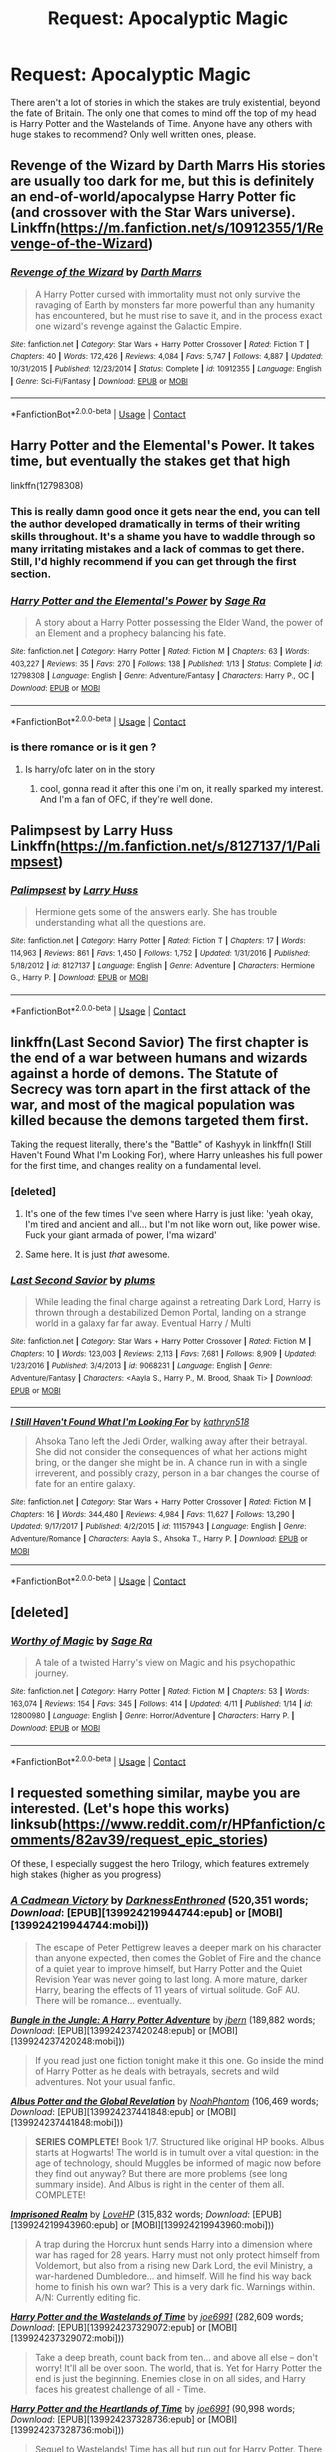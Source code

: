 #+TITLE: Request: Apocalyptic Magic

* Request: Apocalyptic Magic
:PROPERTIES:
:Author: infomaton
:Score: 31
:DateUnix: 1523658547.0
:DateShort: 2018-Apr-14
:FlairText: Request
:END:
There aren't a lot of stories in which the stakes are truly existential, beyond the fate of Britain. The only one that comes to mind off the top of my head is Harry Potter and the Wastelands of Time. Anyone have any others with huge stakes to recommend? Only well written ones, please.


** Revenge of the Wizard by Darth Marrs His stories are usually too dark for me, but this is definitely an end-of-world/apocalypse Harry Potter fic (and crossover with the Star Wars universe). Linkffn([[https://m.fanfiction.net/s/10912355/1/Revenge-of-the-Wizard]])
:PROPERTIES:
:Author: SolarFlare2000
:Score: 10
:DateUnix: 1523671777.0
:DateShort: 2018-Apr-14
:END:

*** [[https://www.fanfiction.net/s/10912355/1/][*/Revenge of the Wizard/*]] by [[https://www.fanfiction.net/u/1229909/Darth-Marrs][/Darth Marrs/]]

#+begin_quote
  A Harry Potter cursed with immortality must not only survive the ravaging of Earth by monsters far more powerful than any humanity has encountered, but he must rise to save it, and in the process exact one wizard's revenge against the Galactic Empire.
#+end_quote

^{/Site/:} ^{fanfiction.net} ^{*|*} ^{/Category/:} ^{Star} ^{Wars} ^{+} ^{Harry} ^{Potter} ^{Crossover} ^{*|*} ^{/Rated/:} ^{Fiction} ^{T} ^{*|*} ^{/Chapters/:} ^{40} ^{*|*} ^{/Words/:} ^{172,426} ^{*|*} ^{/Reviews/:} ^{4,084} ^{*|*} ^{/Favs/:} ^{5,747} ^{*|*} ^{/Follows/:} ^{4,887} ^{*|*} ^{/Updated/:} ^{10/31/2015} ^{*|*} ^{/Published/:} ^{12/23/2014} ^{*|*} ^{/Status/:} ^{Complete} ^{*|*} ^{/id/:} ^{10912355} ^{*|*} ^{/Language/:} ^{English} ^{*|*} ^{/Genre/:} ^{Sci-Fi/Fantasy} ^{*|*} ^{/Download/:} ^{[[http://www.ff2ebook.com/old/ffn-bot/index.php?id=10912355&source=ff&filetype=epub][EPUB]]} ^{or} ^{[[http://www.ff2ebook.com/old/ffn-bot/index.php?id=10912355&source=ff&filetype=mobi][MOBI]]}

--------------

*FanfictionBot*^{2.0.0-beta} | [[https://github.com/tusing/reddit-ffn-bot/wiki/Usage][Usage]] | [[https://www.reddit.com/message/compose?to=tusing][Contact]]
:PROPERTIES:
:Author: FanfictionBot
:Score: 2
:DateUnix: 1523671802.0
:DateShort: 2018-Apr-14
:END:


** Harry Potter and the Elemental's Power. It takes time, but eventually the stakes get that high

linkffn(12798308)
:PROPERTIES:
:Author: renextronex
:Score: 9
:DateUnix: 1523665766.0
:DateShort: 2018-Apr-14
:END:

*** This is really damn good once it gets near the end, you can tell the author developed dramatically in terms of their writing skills throughout. It's a shame you have to waddle through so many irritating mistakes and a lack of commas to get there. Still, I'd highly recommend if you can get through the first section.
:PROPERTIES:
:Author: Sudran
:Score: 7
:DateUnix: 1523676865.0
:DateShort: 2018-Apr-14
:END:


*** [[https://www.fanfiction.net/s/12798308/1/][*/Harry Potter and the Elemental's Power/*]] by [[https://www.fanfiction.net/u/9922227/Sage-Ra][/Sage Ra/]]

#+begin_quote
  A story about a Harry Potter possessing the Elder Wand, the power of an Element and a prophecy balancing his fate.
#+end_quote

^{/Site/:} ^{fanfiction.net} ^{*|*} ^{/Category/:} ^{Harry} ^{Potter} ^{*|*} ^{/Rated/:} ^{Fiction} ^{M} ^{*|*} ^{/Chapters/:} ^{63} ^{*|*} ^{/Words/:} ^{403,227} ^{*|*} ^{/Reviews/:} ^{35} ^{*|*} ^{/Favs/:} ^{270} ^{*|*} ^{/Follows/:} ^{138} ^{*|*} ^{/Published/:} ^{1/13} ^{*|*} ^{/Status/:} ^{Complete} ^{*|*} ^{/id/:} ^{12798308} ^{*|*} ^{/Language/:} ^{English} ^{*|*} ^{/Genre/:} ^{Adventure/Fantasy} ^{*|*} ^{/Characters/:} ^{Harry} ^{P.,} ^{OC} ^{*|*} ^{/Download/:} ^{[[http://www.ff2ebook.com/old/ffn-bot/index.php?id=12798308&source=ff&filetype=epub][EPUB]]} ^{or} ^{[[http://www.ff2ebook.com/old/ffn-bot/index.php?id=12798308&source=ff&filetype=mobi][MOBI]]}

--------------

*FanfictionBot*^{2.0.0-beta} | [[https://github.com/tusing/reddit-ffn-bot/wiki/Usage][Usage]] | [[https://www.reddit.com/message/compose?to=tusing][Contact]]
:PROPERTIES:
:Author: FanfictionBot
:Score: 3
:DateUnix: 1523665804.0
:DateShort: 2018-Apr-14
:END:


*** is there romance or is it gen ?
:PROPERTIES:
:Author: nauze18
:Score: 1
:DateUnix: 1523683577.0
:DateShort: 2018-Apr-14
:END:

**** Is harry/ofc later on in the story
:PROPERTIES:
:Author: thezachalope
:Score: 3
:DateUnix: 1523694139.0
:DateShort: 2018-Apr-14
:END:

***** cool, gonna read it after this one i'm on, it really sparked my interest. And I'm a fan of OFC, if they're well done.
:PROPERTIES:
:Author: nauze18
:Score: 1
:DateUnix: 1523737689.0
:DateShort: 2018-Apr-15
:END:


** Palimpsest by Larry Huss Linkffn([[https://m.fanfiction.net/s/8127137/1/Palimpsest]])
:PROPERTIES:
:Author: SolarFlare2000
:Score: 5
:DateUnix: 1523671447.0
:DateShort: 2018-Apr-14
:END:

*** [[https://www.fanfiction.net/s/8127137/1/][*/Palimpsest/*]] by [[https://www.fanfiction.net/u/2062884/Larry-Huss][/Larry Huss/]]

#+begin_quote
  Hermione gets some of the answers early. She has trouble understanding what all the questions are.
#+end_quote

^{/Site/:} ^{fanfiction.net} ^{*|*} ^{/Category/:} ^{Harry} ^{Potter} ^{*|*} ^{/Rated/:} ^{Fiction} ^{T} ^{*|*} ^{/Chapters/:} ^{17} ^{*|*} ^{/Words/:} ^{114,963} ^{*|*} ^{/Reviews/:} ^{861} ^{*|*} ^{/Favs/:} ^{1,450} ^{*|*} ^{/Follows/:} ^{1,752} ^{*|*} ^{/Updated/:} ^{1/31/2016} ^{*|*} ^{/Published/:} ^{5/18/2012} ^{*|*} ^{/id/:} ^{8127137} ^{*|*} ^{/Language/:} ^{English} ^{*|*} ^{/Genre/:} ^{Adventure} ^{*|*} ^{/Characters/:} ^{Hermione} ^{G.,} ^{Harry} ^{P.} ^{*|*} ^{/Download/:} ^{[[http://www.ff2ebook.com/old/ffn-bot/index.php?id=8127137&source=ff&filetype=epub][EPUB]]} ^{or} ^{[[http://www.ff2ebook.com/old/ffn-bot/index.php?id=8127137&source=ff&filetype=mobi][MOBI]]}

--------------

*FanfictionBot*^{2.0.0-beta} | [[https://github.com/tusing/reddit-ffn-bot/wiki/Usage][Usage]] | [[https://www.reddit.com/message/compose?to=tusing][Contact]]
:PROPERTIES:
:Author: FanfictionBot
:Score: 1
:DateUnix: 1523671454.0
:DateShort: 2018-Apr-14
:END:


** linkffn(Last Second Savior) The first chapter is the end of a war between humans and wizards against a horde of demons. The Statute of Secrecy was torn apart in the first attack of the war, and most of the magical population was killed because the demons targeted them first.

Taking the request literally, there's the "Battle" of Kashyyk in linkffn(I Still Haven't Found What I'm Looking For), where Harry unleashes his full power for the first time, and changes reality on a fundamental level.
:PROPERTIES:
:Author: Jahoan
:Score: 4
:DateUnix: 1523675851.0
:DateShort: 2018-Apr-14
:END:

*** [deleted]
:PROPERTIES:
:Score: 2
:DateUnix: 1523696620.0
:DateShort: 2018-Apr-14
:END:

**** It's one of the few times I've seen where Harry is just like: 'yeah okay, I'm tired and ancient and all... but I'm not like worn out, like power wise. Fuck your giant armada of power, I'ma wizard'
:PROPERTIES:
:Author: Epwydadlan1
:Score: 7
:DateUnix: 1523722361.0
:DateShort: 2018-Apr-14
:END:


**** Same here. It is just /that/ awesome.
:PROPERTIES:
:Author: Jahoan
:Score: 1
:DateUnix: 1523719698.0
:DateShort: 2018-Apr-14
:END:


*** [[https://www.fanfiction.net/s/9068231/1/][*/Last Second Savior/*]] by [[https://www.fanfiction.net/u/3136818/plums][/plums/]]

#+begin_quote
  While leading the final charge against a retreating Dark Lord, Harry is thrown through a destabilized Demon Portal, landing on a strange world in a galaxy far far away. Eventual Harry / Multi
#+end_quote

^{/Site/:} ^{fanfiction.net} ^{*|*} ^{/Category/:} ^{Star} ^{Wars} ^{+} ^{Harry} ^{Potter} ^{Crossover} ^{*|*} ^{/Rated/:} ^{Fiction} ^{M} ^{*|*} ^{/Chapters/:} ^{10} ^{*|*} ^{/Words/:} ^{123,003} ^{*|*} ^{/Reviews/:} ^{2,113} ^{*|*} ^{/Favs/:} ^{7,681} ^{*|*} ^{/Follows/:} ^{8,909} ^{*|*} ^{/Updated/:} ^{1/23/2016} ^{*|*} ^{/Published/:} ^{3/4/2013} ^{*|*} ^{/id/:} ^{9068231} ^{*|*} ^{/Language/:} ^{English} ^{*|*} ^{/Genre/:} ^{Adventure/Fantasy} ^{*|*} ^{/Characters/:} ^{<Aayla} ^{S.,} ^{Harry} ^{P.,} ^{M.} ^{Brood,} ^{Shaak} ^{Ti>} ^{*|*} ^{/Download/:} ^{[[http://www.ff2ebook.com/old/ffn-bot/index.php?id=9068231&source=ff&filetype=epub][EPUB]]} ^{or} ^{[[http://www.ff2ebook.com/old/ffn-bot/index.php?id=9068231&source=ff&filetype=mobi][MOBI]]}

--------------

[[https://www.fanfiction.net/s/11157943/1/][*/I Still Haven't Found What I'm Looking For/*]] by [[https://www.fanfiction.net/u/4404355/kathryn518][/kathryn518/]]

#+begin_quote
  Ahsoka Tano left the Jedi Order, walking away after their betrayal. She did not consider the consequences of what her actions might bring, or the danger she might be in. A chance run in with a single irreverent, and possibly crazy, person in a bar changes the course of fate for an entire galaxy.
#+end_quote

^{/Site/:} ^{fanfiction.net} ^{*|*} ^{/Category/:} ^{Star} ^{Wars} ^{+} ^{Harry} ^{Potter} ^{Crossover} ^{*|*} ^{/Rated/:} ^{Fiction} ^{M} ^{*|*} ^{/Chapters/:} ^{16} ^{*|*} ^{/Words/:} ^{344,480} ^{*|*} ^{/Reviews/:} ^{4,984} ^{*|*} ^{/Favs/:} ^{11,627} ^{*|*} ^{/Follows/:} ^{13,290} ^{*|*} ^{/Updated/:} ^{9/17/2017} ^{*|*} ^{/Published/:} ^{4/2/2015} ^{*|*} ^{/id/:} ^{11157943} ^{*|*} ^{/Language/:} ^{English} ^{*|*} ^{/Genre/:} ^{Adventure/Romance} ^{*|*} ^{/Characters/:} ^{Aayla} ^{S.,} ^{Ahsoka} ^{T.,} ^{Harry} ^{P.} ^{*|*} ^{/Download/:} ^{[[http://www.ff2ebook.com/old/ffn-bot/index.php?id=11157943&source=ff&filetype=epub][EPUB]]} ^{or} ^{[[http://www.ff2ebook.com/old/ffn-bot/index.php?id=11157943&source=ff&filetype=mobi][MOBI]]}

--------------

*FanfictionBot*^{2.0.0-beta} | [[https://github.com/tusing/reddit-ffn-bot/wiki/Usage][Usage]] | [[https://www.reddit.com/message/compose?to=tusing][Contact]]
:PROPERTIES:
:Author: FanfictionBot
:Score: 1
:DateUnix: 1523675866.0
:DateShort: 2018-Apr-14
:END:


** [deleted]
:PROPERTIES:
:Score: 3
:DateUnix: 1523676710.0
:DateShort: 2018-Apr-14
:END:

*** [[https://www.fanfiction.net/s/12800980/1/][*/Worthy of Magic/*]] by [[https://www.fanfiction.net/u/9922227/Sage-Ra][/Sage Ra/]]

#+begin_quote
  A tale of a twisted Harry's view on Magic and his psychopathic journey.
#+end_quote

^{/Site/:} ^{fanfiction.net} ^{*|*} ^{/Category/:} ^{Harry} ^{Potter} ^{*|*} ^{/Rated/:} ^{Fiction} ^{M} ^{*|*} ^{/Chapters/:} ^{53} ^{*|*} ^{/Words/:} ^{163,074} ^{*|*} ^{/Reviews/:} ^{154} ^{*|*} ^{/Favs/:} ^{345} ^{*|*} ^{/Follows/:} ^{414} ^{*|*} ^{/Updated/:} ^{4/11} ^{*|*} ^{/Published/:} ^{1/14} ^{*|*} ^{/id/:} ^{12800980} ^{*|*} ^{/Language/:} ^{English} ^{*|*} ^{/Genre/:} ^{Horror/Adventure} ^{*|*} ^{/Characters/:} ^{Harry} ^{P.} ^{*|*} ^{/Download/:} ^{[[http://www.ff2ebook.com/old/ffn-bot/index.php?id=12800980&source=ff&filetype=epub][EPUB]]} ^{or} ^{[[http://www.ff2ebook.com/old/ffn-bot/index.php?id=12800980&source=ff&filetype=mobi][MOBI]]}

--------------

*FanfictionBot*^{2.0.0-beta} | [[https://github.com/tusing/reddit-ffn-bot/wiki/Usage][Usage]] | [[https://www.reddit.com/message/compose?to=tusing][Contact]]
:PROPERTIES:
:Author: FanfictionBot
:Score: 3
:DateUnix: 1523676714.0
:DateShort: 2018-Apr-14
:END:


** I requested something similar, maybe you are interested. (Let's hope this works) linksub([[https://www.reddit.com/r/HPfanfiction/comments/82av39/request_epic_stories]])

Of these, I especially suggest the hero Trilogy, which features extremely high stakes (higher as you progress)
:PROPERTIES:
:Author: xDarkSadye
:Score: 2
:DateUnix: 1523701925.0
:DateShort: 2018-Apr-14
:END:

*** [[http://www.fanfiction.net/s/11446957/1/][*/A Cadmean Victory/*]] by [[https://www.fanfiction.net/u/7037477/DarknessEnthroned][/DarknessEnthroned/]] (520,351 words; /Download/: [EPUB][139924219944744:epub] or [MOBI][139924219944744:mobi]))

#+begin_quote
  The escape of Peter Pettigrew leaves a deeper mark on his character than anyone expected, then comes the Goblet of Fire and the chance of a quiet year to improve himself, but Harry Potter and the Quiet Revision Year was never going to last long. A more mature, darker Harry, bearing the effects of 11 years of virtual solitude. GoF AU. There will be romance... eventually.
#+end_quote

[[http://www.fanfiction.net/s/2889350/1/][*/Bungle in the Jungle: A Harry Potter Adventure/*]] by [[https://www.fanfiction.net/u/940359/jbern][/jbern/]] (189,882 words; /Download/: [EPUB][139924237420248:epub] or [MOBI][139924237420248:mobi]))

#+begin_quote
  If you read just one fiction tonight make it this one. Go inside the mind of Harry Potter as he deals with betrayals, secrets and wild adventures. Not your usual fanfic.
#+end_quote

[[http://www.fanfiction.net/s/8417562/1/][*/Albus Potter and the Global Revelation/*]] by [[https://www.fanfiction.net/u/3435601/NoahPhantom][/NoahPhantom/]] (106,469 words; /Download/: [EPUB][139924237441848:epub] or [MOBI][139924237441848:mobi]))

#+begin_quote
  *SERIES COMPLETE!* Book 1/7. Structured like original HP books. Albus starts at Hogwarts! The world is in tumult over a vital question: in the age of technology, should Muggles be informed of magic now before they find out anyway? But there are more problems (see long summary inside). And Albus is right in the center of them all. COMPLETE!
#+end_quote

[[http://www.fanfiction.net/s/2705927/1/][*/Imprisoned Realm/*]] by [[https://www.fanfiction.net/u/245967/LoveHP][/LoveHP/]] (315,832 words; /Download/: [EPUB][139924219943960:epub] or [MOBI][139924219943960:mobi]))

#+begin_quote
  A trap during the Horcrux hunt sends Harry into a dimension where war has raged for 28 years. Harry must not only protect himself from Voldemort, but also from a rising new Dark Lord, the evil Ministry, a war-hardened Dumbledore... and himself. Will he find his way back home to finish his own war? This is a very dark fic. Warnings within. A/N: Currently editing fic.
#+end_quote

[[http://www.fanfiction.net/s/4068153/1/][*/Harry Potter and the Wastelands of Time/*]] by [[https://www.fanfiction.net/u/557425/joe6991][/joe6991/]] (282,609 words; /Download/: [EPUB][139924237329072:epub] or [MOBI][139924237329072:mobi]))

#+begin_quote
  Take a deep breath, count back from ten... and above all else -- don't worry! It'll all be over soon. The world, that is. Yet for Harry Potter the end is just the beginning. Enemies close in on all sides, and Harry faces his greatest challenge of all - Time.
#+end_quote

[[http://www.fanfiction.net/s/6325846/1/][*/Harry Potter and the Heartlands of Time/*]] by [[https://www.fanfiction.net/u/557425/joe6991][/joe6991/]] (90,998 words; /Download/: [EPUB][139924237328736:epub] or [MOBI][139924237328736:mobi]))

#+begin_quote
  Sequel to Wastelands! Time has all but run out for Harry Potter. There are no more second chances. No more desperate bids for salvaged redemption. The game has changed, and in the end Harry will learn that the cost of his defiance has never run so high.
#+end_quote

[[http://www.fanfiction.net/s/3994212/1/][*/Harry Potter and the Sword of the Hero/*]] by [[https://www.fanfiction.net/u/557425/joe6991][/joe6991/]] (338,022 words; /Download/: [EPUB][139924219225648:epub] or [MOBI][139924219225648:mobi]))

#+begin_quote
  The Hero Trilogy, Part One. After the tragedy of his fifth-year, Harry Potter returns to Hogwarts and to a war that will shake the Wizarding and Muggle worlds to their very core. Peace rests on the edge of a sword, and on the courage of Harry alone.
#+end_quote

[[http://www.fanfiction.net/s/12516323/1/][*/Defiance/*]] by [[https://www.fanfiction.net/u/8526641/Dark-Lord-Slytherin][/Dark Lord Slytherin/]] (201,313 words; /Download/: [EPUB][139924237419968:epub] or [MOBI][139924237419968:mobi]))

#+begin_quote
  Memories are tricky things. Sometimes, they cause us to lose nights of sleep. Sometimes, they bring light to darkness. Sometimes, they change the course of destiny. Set after the events of Fourth year. Follow Harry Potter as he finds his way across his strange problems, his notoriety and of course, the resurrected dark lord trying to kill him. AU. Powerful! Harry, Harry/Daphne.
#+end_quote

[[http://www.fanfiction.net/s/5511855/1/][*/Delenda Est/*]] by [[https://www.fanfiction.net/u/116880/Lord-Silvere][/Lord Silvere/]] (392,449 words; /Download/: [EPUB][139924219941384:epub] or [MOBI][139924219941384:mobi]))

#+begin_quote
  Harry is a prisoner, and Bellatrix has fallen from grace. The accidental activation of Bella's treasured heirloom results in another chance for Harry. It also gives him the opportunity to make the acquaintance of the young and enigmatic Bellatrix Black as they change the course of history.
#+end_quote

[[http://www.fanfiction.net/s/9774121/1/][*/The Legacy/*]] by [[https://www.fanfiction.net/u/5180238/storytellerSpW][/storytellerSpW/]] (732,358 words; /Download/: [EPUB][139924219833312:epub] or [MOBI][139924219833312:mobi]))

#+begin_quote
  A book left by Sirius opens Harry's eyes as he delves into the mysteries of magic, learns about the realities of a war, and shifts towards the Grey. Meanwhile, Daphne Greengrass is faced with an unusual solution that involves the Boy-Who-Lived, but could be more trouble than it's worth. And in the end, there is always a price to be paid for everything. HP/DG Contract, 6-7th year
#+end_quote

[[http://www.fanfiction.net/s/4042356/1/][*/Harry Potter and the Defiance of the Hero/*]] by [[https://www.fanfiction.net/u/557425/joe6991][/joe6991/]] (350,089 words; /Download/: [EPUB][139924219800376:epub] or [MOBI][139924219800376:mobi]))

#+begin_quote
  The Hero Trilogy, Part Two. Whether he survives or not, Harry Potter has changed the very nature of magic forever. Alone and bereft, the Boy Who Lived will learn that his enemies are not gone, but have evolved, and that power does not grow, but consumes..
#+end_quote

[[http://www.fanfiction.net/s/4413991/1/][*/Harry Potter and the Soul of the Hero/*]] by [[https://www.fanfiction.net/u/557425/joe6991][/joe6991/]] (317,040 words; /Download/: [EPUB][139924219908784:epub] or [MOBI][139924219908784:mobi]))

#+begin_quote
  The Hero Trilogy, Part Three. Harry Potter has assumed the mantle of the Darkslayer and enemies older than the universe declare war against the Boy Who Lived... Worlds will collide, time will unravel, and Harry's soul will burn in the fires of Oblivion...
#+end_quote

[[http://www.fanfiction.net/s/9474009/1/][*/Paid In Blood/*]] by [[https://www.fanfiction.net/u/4686386/zaterra02][/zaterra02/]] (276,938 words; /Download/: [EPUB][139924219813168:epub] or [MOBI][139924219813168:mobi]))

#+begin_quote
  After decades of an empty life and wars that claimed all he ever held dear, the greatest dark lord in living memory and his most loyal servant are finally ready to challenge fate and once again bring down their vengeance upon their enemies. AU, extended universe, Time-Travel, bashing and HAPHNE.
#+end_quote

[[http://www.fanfiction.net/s/2580283/1/][*/Saving Connor/*]] by [[https://www.fanfiction.net/u/895946/Lightning-on-the-Wave][/Lightning on the Wave/]] (81,263 words; /Download/: [EPUB][139924219917312:epub] or [MOBI][139924219917312:mobi]))

#+begin_quote
  AU, eventual HPDM slash, very Slytherin!Harry. Harry's twin Connor is the Boy Who Lived, and Harry is devoted to protecting him by making himself look ordinary. But certain people won't let Harry stay in the shadows... COMPLETE
#+end_quote

--------------

/slim!FanfictionBot/^{2.0.0-beta} Note that some story data has been sourced from older threads, and may be out of date.
:PROPERTIES:
:Author: FanfictionBot
:Score: 1
:DateUnix: 1523701932.0
:DateShort: 2018-Apr-14
:END:

**** [[/u/tusing]] It looks like something is wrong with linking download links when you use linksub
:PROPERTIES:
:Author: xDarkSadye
:Score: 2
:DateUnix: 1523702084.0
:DateShort: 2018-Apr-14
:END:

***** linksub has weird download links for pre-2.0.0 FFN bot threads. This is because pre-2.0.0 bot comments used advanced Markdown; we downgraded the complexity of our Markdown to support the official app. Above, you see the bot trying to parse the Markdown but it fails because we don't support that format anymore.

TL;DR ffnbot!slim works best with bot comments that show "2.0.0" or higher in the footer at the end of each bot comment

edit: nice fics you've linked there, Hero trilogy is an absolute masterpiece
:PROPERTIES:
:Author: tusing
:Score: 2
:DateUnix: 1523767296.0
:DateShort: 2018-Apr-15
:END:
